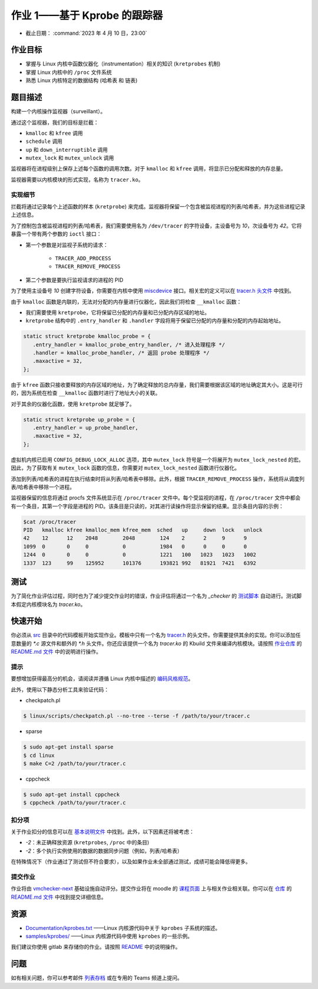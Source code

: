 ==================================
作业 1——基于 Kprobe 的跟踪器
==================================

-  截止日期： :command:`2023 年 4 月 10 日，23:00`

作业目标
=======================

*  掌握与 Linux 内核中函数仪器化（instrumentation）相关的知识 (``kretprobes`` 机制)
*  掌握 Linux 内核中的 ``/proc`` 文件系统
*  熟悉 Linux 内核特定的数据结构 (``哈希表`` 和 ``链表``)

题目描述
=========

构建一个内核操作监视器（surveillant）。

通过这个监视器，我们的目标是拦截：

* ``kmalloc`` 和 ``kfree`` 调用
* ``schedule`` 调用
* ``up`` 和 ``down_interruptible`` 调用
* ``mutex_lock`` 和 ``mutex_unlock`` 调用

监视器将在进程级别上保存上述每个函数的调用次数。对于 ``kmalloc`` 和 ``kfree`` 调用，将显示已分配和释放的内存总量。

监视器需要以内核模块的形式实现，名称为 ``tracer.ko``。

实现细节
----------------------

拦截将通过记录每个上述函数的样本 (``kretprobe``) 来完成。监视器将保留一个包含被监视进程的列表/哈希表，并为这些进程记录上述信息。

为了控制包含被监视进程的列表/哈希表，我们需要使用名为 ``/dev/tracer`` 的字符设备，主设备号为 `10`，次设备号为 `42`。它将暴露一个带有两个参数的 ``ioctl`` 接口：

* 第一个参数是对监视子系统的请求：

    * ``TRACER_ADD_PROCESS``
    * ``TRACER_REMOVE_PROCESS``

* 第二个参数是要执行监视请求的进程的 PID

为了使用主设备号 `10` 创建字符设备，你需要在内核中使用 `miscdevice <https://elixir.bootlin.com/linux/latest/source/include/linux/miscdevice.h>`__ 接口。相关宏的定义可以在 `tracer.h 头文件 <https://gitlab.cs.pub.ro/so2/1-tracer/-/blob/master/src/tracer.h>`__ 中找到。

由于 ``kmalloc`` 函数是内联的，无法对分配的内存量进行仪器化，因此我们将检查 ``__kmalloc`` 函数：

* 我们需要使用 ``kretprobe``，它将保留已分配的内存量和已分配内存区域的地址。
* ``kretprobe`` 结构中的 ``.entry_handler`` 和 ``.handler`` 字段将用于保留已分配的内存量和分配的内存起始地址。

.. code-block:: C

    static struct kretprobe kmalloc_probe = {
       .entry_handler = kmalloc_probe_entry_handler, /* 进入处理程序 */
       .handler = kmalloc_probe_handler, /* 返回 probe 处理程序 */
       .maxactive = 32,
    };

由于 ``kfree`` 函数只接收要释放的内存区域的地址，为了确定释放的总内存量，我们需要根据该区域的地址确定其大小。这是可行的，因为系统在检查 ``__kmalloc`` 函数时进行了地址大小的关联。

对于其余的仪器化函数，使用 ``kretprobe`` 就足够了。

.. code-block:: C

    static struct kretprobe up_probe = {
       .entry_handler = up_probe_handler,
       .maxactive = 32,
    };

虚拟机内核已启用 ``CONFIG_DEBUG_LOCK_ALLOC`` 选项，其中 ``mutex_lock`` 符号是一个将展开为 ``mutex_lock_nested`` 的宏。因此，为了获取有关 ``mutex_lock`` 函数的信息，你需要对 ``mutex_lock_nested`` 函数进行仪器化。

添加到列表/哈希表的进程在执行结束时将从列表/哈希表中移除。此外，根据 ``TRACER_REMOVE_PROCESS`` 操作，系统将从调度列表/哈希表中移除一个进程。

监视器保留的信息将通过 procfs 文件系统显示在 ``/proc/tracer`` 文件中。每个受监视的进程，在 ``/proc/tracer`` 文件中都会有一个条目，其第一个字段是进程的 PID。该条目是只读的，对其进行读操作将显示保留的结果。显示条目内容的示例：

.. code-block:: console

    $cat /proc/tracer
    PID   kmalloc kfree kmalloc_mem kfree_mem  sched   up     down  lock   unlock
    42    12      12    2048        2048        124    2      2     9      9
    1099  0       0     0           0           1984   0      0     0      0
    1244  0       0     0           0           1221   100   1023   1023   1002
    1337  123     99    125952      101376      193821 992   81921  7421   6392

测试
=======

为了简化作业评估过程，同时也为了减少提交作业时的错误，作业评估将通过一个名为 `_checker` 的 `测试脚本 <https://github.com/linux-kernel-labs/linux/blob/master/tools/labs/templates/assignments/1-tracer/checker/_checker>`__ 自动进行。测试脚本假定内核模块名为 `tracer.ko`。

快速开始
==========

你必须从 `src <https://gitlab.cs.pub.ro/so2/1-tracer/-/tree/master/src>`__ 目录中的代码模板开始实现作业。模板中只有一个名为 `tracer.h <https://gitlab.cs.pub.ro/so2/1-tracer/-/blob/master/src/tracer.h>`__ 的头文件。你需要提供其余的实现。你可以添加任意数量的 `*.c` 源文件和额外的 `*.h` 头文件。你还应该提供一个名为 `tracer.ko` 的 Kbuild 文件来编译内核模块。请按照 `作业仓库 <https://gitlab.cs.pub.ro/so2/1-tracer>`__ 的 `README.md 文件 <https://gitlab.cs.pub.ro/so2/1-tracer/-/blob/master/README.md>`__ 中的说明进行操作。


提示
----

要想增加获得最高分的机会，请阅读并遵循 Linux 内核中描述的 `编码风格规范 <https://elixir.bootlin.com/linux/v4.19.19/source/Documentation/process/coding-style.rst>`__。

此外，使用以下静态分析工具来验证代码：

- checkpatch.pl

.. code-block:: console

   $ linux/scripts/checkpatch.pl --no-tree --terse -f /path/to/your/tracer.c

- sparse

.. code-block:: console

   $ sudo apt-get install sparse
   $ cd linux
   $ make C=2 /path/to/your/tracer.c

- cppcheck

.. code-block:: console

   $ sudo apt-get install cppcheck
   $ cppcheck /path/to/your/tracer.c

扣分项
---------

关于作业扣分的信息可以在 `基本说明文件 <https://ocw.cs.pub.ro/courses/so2/teme/general>`__ 中找到。此外，以下因素还将被考虑：

* *-2*：未正确释放资源 (``kretprobes``, ``/proc`` 中的条目)
* *-2*：多个执行实例使用的数据的数据同步问题（例如，列表/哈希表）

在特殊情况下（作业通过了测试但不符合要求），以及如果作业未全部通过测试，成绩可能会降低得更多。

提交作业
------------------------

作业将由 `vmchecker-next <https://github.com/systems-cs-pub-ro/vmchecker-next/wiki/Student-Handbook>`__ 基础设施自动评分。提交作业将在 moodle 的 `课程页面 <https://curs.upb.ro/2022/course/view.php?id=5121>`__ 上与相关作业相关联。你可以在 `仓库 <https://gitlab.cs.pub.ro/so2/1-tracer>`__ 的 `README.md 文件 <https://gitlab.cs.pub.ro/so2/1-tracer/-/blob/master/README.md>`__ 中找到提交详细信息。

资源
=========

* `Documentation/kprobes.txt <https://www.kernel.org/doc/Documentation/kprobes.txt>`__ ——Linux 内核源代码中关于 ``kprobes`` 子系统的描述。
* `samples/kprobes/ <https://elixir.bootlin.com/linux/latest/source/samples/kprobes>`__ ——Linux 内核源代码中使用 ``kprobes`` 的一些示例。

我们建议你使用 gitlab 来存储你的作业。请按照 `README <https://gitlab.cs.pub.ro/so2/1-tracer/-/blob/master/README.md>`__ 中的说明操作。

问题
=========

如有相关问题，你可以参考邮件 `列表存档 <http://cursuri.cs.pub.ro/pipermail/so2/>`__ 或在专用的 Teams 频道上提问。
